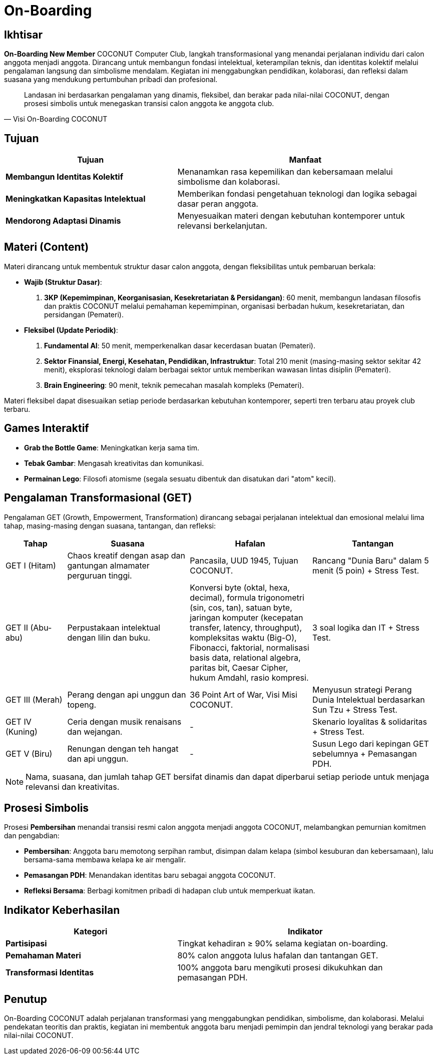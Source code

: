 = On-Boarding
:navtitle: Bluebook - On-Boarding
:description: On-Boarding dan pengenalan anggota baru COCONUT Computer Club berbasis nilai intelektual dan kolaborasi
:keywords: COCONUT, on-boarding, transisi, teknologi, pendidikan, simbolisme

== Ikhtisar
*On-Boarding New Member* COCONUT Computer Club, langkah transformasional yang menandai perjalanan individu dari calon anggota menjadi anggota. Dirancang untuk membangun fondasi intelektual, keterampilan teknis, dan identitas kolektif melalui pengalaman langsung dan simbolisme mendalam. Kegiatan ini menggabungkan pendidikan, kolaborasi, dan refleksi dalam suasana yang mendukung pertumbuhan pribadi dan profesional.

[quote, Visi On-Boarding COCONUT]
____
Landasan ini berdasarkan pengalaman yang dinamis, fleksibel, dan berakar pada nilai-nilai COCONUT, dengan prosesi simbolis untuk menegaskan transisi calon anggota ke anggota club.
____

== Tujuan
[cols="2,3",options="header"]
|===
|Tujuan |Manfaat
|*Membangun Identitas Kolektif* |Menanamkan rasa kepemilikan dan kebersamaan melalui simbolisme dan kolaborasi.
|*Meningkatkan Kapasitas Intelektual* |Memberikan fondasi pengetahuan teknologi dan logika sebagai dasar peran anggota.
|*Mendorong Adaptasi Dinamis* |Menyesuaikan materi dengan kebutuhan kontemporer untuk relevansi berkelanjutan.
|===

== Materi (Content)
Materi dirancang untuk membentuk struktur dasar calon anggota, dengan fleksibilitas untuk pembaruan berkala:

- **Wajib (Struktur Dasar)**:
  . *3KP (Kepemimpinan, Keorganisasian, Kesekretariatan & Persidangan)*: 60 menit, membangun landasan filosofis dan praktis COCONUT melalui pemahaman kepemimpinan, organisasi berbadan hukum, kesekretariatan, dan persidangan (Pemateri).
- **Fleksibel (Update Periodik)**:
  . *Fundamental AI*: 50 menit, memperkenalkan dasar kecerdasan buatan (Pemateri).
  . *Sektor Finansial, Energi, Kesehatan, Pendidikan, Infrastruktur*: Total 210 menit (masing-masing sektor sekitar 42 menit), eksplorasi teknologi dalam berbagai sektor untuk memberikan wawasan lintas disiplin (Pemateri).
  . *Brain Engineering*: 90 menit, teknik pemecahan masalah kompleks (Pemateri).

Materi fleksibel dapat disesuaikan setiap periode berdasarkan kebutuhan kontemporer, seperti tren terbaru atau proyek club terbaru.

== Games Interaktif
- *Grab the Bottle Game*: Meningkatkan kerja sama tim.
- *Tebak Gambar*: Mengasah kreativitas dan komunikasi.
- *Permainan Lego*: Filosofi atomisme (segala sesuatu dibentuk dan disatukan dari "atom" kecil).

== Pengalaman Transformasional (GET)
Pengalaman GET (Growth, Empowerment, Transformation) dirancang sebagai perjalanan intelektual dan emosional melalui lima tahap, masing-masing dengan suasana, tantangan, dan refleksi:

[cols="1,2,2,2",options="header"]
|===
|Tahap |Suasana |Hafalan |Tantangan
|GET I  (Hitam) |Chaos kreatif dengan asap dan gantungan almamater perguruan tinggi. |Pancasila, UUD 1945, Tujuan COCONUT. |Rancang "Dunia Baru" dalam 5 menit (5 poin) + Stress Test.
|GET II (Abu-abu) |Perpustakaan intelektual dengan lilin dan buku. |Konversi byte (oktal, hexa, decimal), formula trigonometri (sin, cos, tan), satuan byte, jaringan komputer (kecepatan transfer, latency, throughput), kompleksitas waktu (Big-O), Fibonacci, faktorial, normalisasi basis data, relational algebra, paritas bit, Caesar Cipher, hukum Amdahl, rasio kompresi. |3 soal logika dan IT + Stress Test.
|GET III (Merah) |Perang dengan api unggun dan topeng. |36 Point Art of War, Visi Misi COCONUT. |Menyusun strategi Perang Dunia Intelektual berdasarkan Sun Tzu + Stress Test.
|GET IV (Kuning) |Ceria dengan musik renaisans dan wejangan. |- |Skenario loyalitas & solidaritas + Stress Test.
|GET V (Biru) |Renungan dengan teh hangat dan api unggun. |- |Susun Lego dari kepingan GET sebelumnya + Pemasangan PDH.
|===

[NOTE]
====
Nama, suasana, dan jumlah tahap GET bersifat dinamis dan dapat diperbarui setiap periode untuk menjaga relevansi dan kreativitas.
====

== Prosesi Simbolis
Prosesi *Pembersihan* menandai transisi resmi calon anggota menjadi anggota COCONUT, melambangkan pemurnian komitmen dan pengabdian:

- **Pembersihan**: Anggota baru memotong serpihan rambut, disimpan dalam kelapa (simbol kesuburan dan kebersamaan), lalu bersama-sama membawa kelapa ke air mengalir.
- **Pemasangan PDH**: Menandakan identitas baru sebagai anggota COCONUT.
- **Refleksi Bersama**: Berbagi komitmen pribadi di hadapan club untuk memperkuat ikatan.


== Indikator Keberhasilan
[cols="2,3",options="header"]
|===
|Kategori |Indikator
|*Partisipasi* |Tingkat kehadiran ≥ 90% selama kegiatan on-boarding.
|*Pemahaman Materi* |80% calon anggota lulus hafalan dan tantangan GET.
|*Transformasi Identitas* |100% anggota baru mengikuti prosesi dikukuhkan dan pemasangan PDH.
|===

== Penutup
On-Boarding COCONUT adalah perjalanan transformasi yang menggabungkan pendidikan, simbolisme, dan kolaborasi. Melalui pendekatan teoritis dan praktis, kegiatan ini membentuk anggota baru menjadi pemimpin dan jendral teknologi yang berakar pada nilai-nilai COCONUT.
